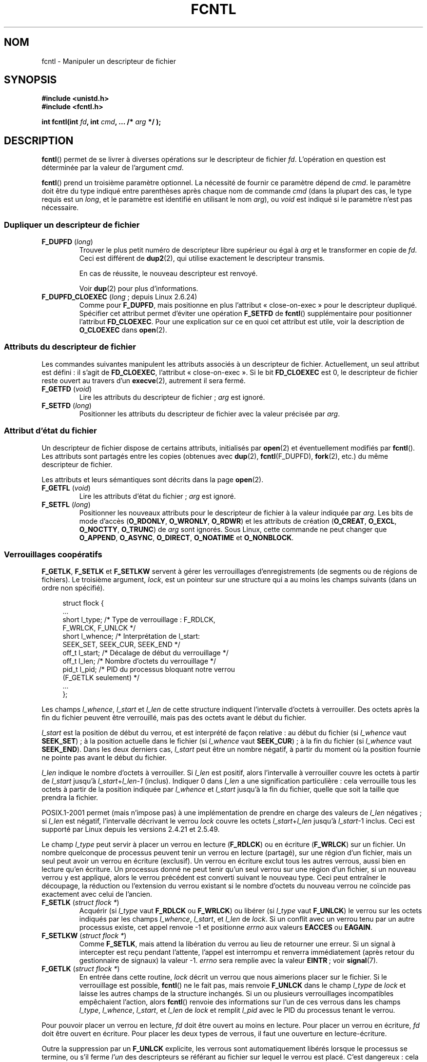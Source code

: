 .\" t
.\" Hey Emacs! This file is -*- nroff -*- source.
.\"
.\" This manpage is Copyright (C) 1992 Drew Eckhardt;
.\"                 and Copyright (C) 1993 Michael Haardt, Ian Jackson;
.\"                 and Copyright (C) 1998 Jamie Lokier;
.\"                 and Copyright (C) 2002 Michael Kerrisk.
.\"
.\" Permission is granted to make and distribute verbatim copies of this
.\" manual provided the copyright notice and this permission notice are
.\" preserved on all copies.
.\"
.\" Permission is granted to copy and distribute modified versions of this
.\" manual under the conditions for verbatim copying, provided that the
.\" entire resulting derived work is distributed under the terms of a
.\" permission notice identical to this one.
.\"
.\" Since the Linux kernel and libraries are constantly changing, this
.\" manual page may be incorrect or out-of-date.  The author(s) assume no
.\" responsibility for errors or omissions, or for damages resulting from
.\" the use of the information contained herein.  The author(s) may not
.\" have taken the same level of care in the production of this manual,
.\" which is licensed free of charge, as they might when working
.\" professionally.
.\"
.\" Formatted or processed versions of this manual, if unaccompanied by
.\" the source, must acknowledge the copyright and authors of this work.
.\"
.\" Modified 1993-07-24 by Rik Faith <faith@cs.unc.edu>
.\" Modified 1995-09-26 by Andries Brouwer <aeb@cwi.nl>
.\" and again on 960413 and 980804 and 981223.
.\" Modified 1998-12-11 by Jamie Lokier <jamie@imbolc.ucc.ie>
.\" Applied correction by Christian Ehrhardt - aeb, 990712
.\" Modified 2002-04-23 by Michael Kerrisk <mtk.manpages@gmail.com>
.\"	Added note on F_SETFL and O_DIRECT
.\"	Complete rewrite + expansion of material on file locking
.\"	Incorporated description of F_NOTIFY, drawing on
.\"		Stephen Rothwell's notes in Documentation/dnotify.txt.
.\"	Added description of F_SETLEASE and F_GETLEASE
.\" Corrected and polished, aeb, 020527.
.\" Modified 2004-03-03 by Michael Kerrisk <mtk.manpages@gmail.com>
.\"     Modified description of file leases: fixed some errors of detail
.\"     Replaced the term "lease contestant" by "lease breaker"
.\" Modified, 27 May 2004, Michael Kerrisk <mtk.manpages@gmail.com>
.\"     Added notes on capability requirements
.\" Modified 2004-12-08, added O_NOATIME after note from Martin Pool
.\" 2004-12-10, mtk, noted F_GETOWN bug after suggestion from aeb.
.\" 2005-04-08 Jamie Lokier <jamie@shareable.org>, mtk
.\"	Described behavior of F_SETOWN/F_SETSIG in
.\"	multithreaded processes, and generally cleaned
.\"	up the discussion of F_SETOWN.
.\" 2005-05-20, Johannes Nicolai <johannes.nicolai@hpi.uni-potsdam.de>,
.\"	mtk: Noted F_SETOWN bug for socket file descriptor in Linux 2.4
.\"	and earlier.  Added text on permissions required to send signal.
.\"
.\"*******************************************************************
.\"
.\" This file was generated with po4a. Translate the source file.
.\"
.\"*******************************************************************
.TH FCNTL 2 "25 juillet 2009" Linux "Manuel du programmeur Linux"
.SH NOM
fcntl \- Manipuler un descripteur de fichier
.SH SYNOPSIS
.nf
\fB#include <unistd.h>\fP
\fB#include <fcntl.h>\fP
.sp
\fBint fcntl(int \fP\fIfd\fP\fB, int \fP\fIcmd\fP\fB, ... /* \fP\fIarg\fP\fB */ );\fP
.fi
.SH DESCRIPTION
\fBfcntl\fP() permet de se livrer à diverses opérations sur le descripteur de
fichier \fIfd\fP. L'opération en question est déterminée par la valeur de
l'argument \fIcmd\fP.

\fBfcntl\fP() prend un troisième paramètre optionnel. La nécessité de fournir
ce paramètre dépend de \fIcmd\fP. le paramètre doit être du type indiqué entre
parenthèses après chaque nom de commande \fIcmd\fP (dans la plupart des cas, le
type requis est un \fIlong\fP, et le paramètre est identifié en utilisant le
nom \fIarg\fP), ou \fIvoid\fP est indiqué si le paramètre n'est pas nécessaire.
.SS "Dupliquer un descripteur de fichier"
.TP 
\fBF_DUPFD\fP (\fIlong\fP)
Trouver le plus petit numéro de descripteur libre supérieur ou égal à \fIarg\fP
et le transformer en copie de \fIfd\fP. Ceci est différent de \fBdup2\fP(2), qui
utilise exactement le descripteur transmis.
.IP
En cas de réussite, le nouveau descripteur est renvoyé.
.IP
Voir \fBdup\fP(2) pour plus d'informations.
.TP 
\fBF_DUPFD_CLOEXEC\fP (\fIlong\fP\ ; depuis Linux 2.6.24)
Comme pour \fBF_DUPFD\fP, mais positionne en plus l'attribut «\ close\-on\-exec\ »
pour le descripteur dupliqué. Spécifier cet attribut permet d'éviter une
opération \fBF_SETFD\fP de \fBfcntl\fP() supplémentaire pour positionner
l'attribut \fBFD_CLOEXEC\fP. Pour une explication sur ce en quoi cet attribut
est utile, voir la description de \fBO_CLOEXEC\fP dans \fBopen\fP(2).
.SS "Attributs du descripteur de fichier"
Les commandes suivantes manipulent les attributs associés à un descripteur
de fichier. Actuellement, un seul attribut est défini\ : il s'agit de
\fBFD_CLOEXEC\fP, l'attribut «\ close\(hyon\(hyexec\ ». Si le bit \fBFD_CLOEXEC\fP
est 0, le descripteur de fichier reste ouvert au travers d'un \fBexecve\fP(2),
autrement il sera fermé.
.TP 
\fBF_GETFD\fP (\fIvoid\fP)
Lire les attributs du descripteur de fichier\ ; \fIarg\fP est ignoré.
.TP 
\fBF_SETFD\fP (\fIlong\fP)
Positionner les attributs du descripteur de fichier avec la valeur précisée
par \fIarg\fP.
.SS "Attribut d'état du fichier"
.\" or
.\" .BR creat (2),
Un descripteur de fichier dispose de certains attributs, initialisés par
\fBopen\fP(2) et éventuellement modifiés par \fBfcntl\fP(). Les attributs sont
partagés entre les copies (obtenues avec \fBdup\fP(2), \fBfcntl\fP(F_DUPFD),
\fBfork\fP(2), etc.) du même descripteur de fichier.

Les attributs et leurs sémantiques sont décrits dans la page \fBopen\fP(2).
.TP 
\fBF_GETFL\fP (\fIvoid\fP)
Lire les attributs d'état du fichier\ ; \fIarg\fP est ignoré.
.TP 
\fBF_SETFL\fP (\fIlong\fP)
.\" FIXME . According to POSIX.1-2001, O_SYNC should also be modifiable
.\" via fcntl(2), but currently Linux does not permit this
.\" See http://bugzilla.kernel.org/show_bug.cgi?id=5994
Positionner les nouveaux attributs pour le descripteur de fichier à la
valeur indiquée par \fIarg\fP. Les bits de mode d'accès (\fBO_RDONLY\fP,
\fBO_WRONLY\fP, \fBO_RDWR\fP) et les attributs de création (\fBO_CREAT\fP, \fBO_EXCL\fP,
\fBO_NOCTTY\fP, \fBO_TRUNC\fP) de \fIarg\fP sont ignorés. Sous Linux, cette commande
ne peut changer que \fBO_APPEND\fP, \fBO_ASYNC\fP, \fBO_DIRECT\fP, \fBO_NOATIME\fP et
\fBO_NONBLOCK\fP.
.SS "Verrouillages coopératifs"
\fBF_GETLK\fP, \fBF_SETLK\fP et \fBF_SETLKW\fP servent à gérer les verrouillages
d'enregistrements (de segments ou de régions de fichiers). Le troisième
argument, \fIlock\fP, est un pointeur sur une structure qui a au moins les
champs suivants (dans un ordre non spécifié).
.in +4n
.nf
.sp
struct flock {
    ...
    short l_type;    /* Type de verrouillage\ : F_RDLCK,
                        F_WRLCK, F_UNLCK */
    short l_whence;  /* Interprétation de l_start:
                        SEEK_SET, SEEK_CUR, SEEK_END */
    off_t l_start;   /* Décalage de début du verrouillage */
    off_t l_len;     /* Nombre d'octets du verrouillage */
    pid_t l_pid;     /* PID du processus bloquant notre verrou
                        (F_GETLK seulement) */
    ...
};
.fi
.in
.P
Les champs \fIl_whence\fP, \fIl_start\fP et \fIl_len\fP de cette structure indiquent
l'intervalle d'octets à verrouiller. Des octets après la fin du fichier
peuvent être verrouillé, mais pas des octets avant le début du fichier.

\fIl_start\fP est la position de début du verrou, et est interprété de façon
relative\ : au début du fichier (si \fIl_whence\fP vaut \fBSEEK_SET\fP)\ ; à la
position actuelle dans le fichier (si \fIl_whence\fP vaut \fBSEEK_CUR\fP)\ ; à la
fin du fichier (si \fIl_whence\fP vaut \fBSEEK_END\fP). Dans les deux derniers
cas, \fIl_start\fP peut être un nombre négatif, à partir du moment où la
position fournie ne pointe pas avant le début du fichier.

\fIl_len\fP indique le nombre d'octets à verrouiller. Si \fIl_len\fP est positif,
alors l'intervalle à verrouiller couvre les octets à partir de \fIl_start\fP
jusqu'à \fIl_start\fP+\fIl_len\fP\-\fI1\fP (inclus). Indiquer 0 dans \fIl_len\fP a une
signification particulière\ : cela verrouille tous les octets à partir de la
position indiquée par \fIl_whence\fP et \fIl_start\fP jusqu'à la fin du fichier,
quelle que soit la taille que prendra la fichier.

POSIX.1\-2001 permet (mais n'impose pas) à une implémentation de prendre en
charge des valeurs de \fIl_len\fP négatives\ ; si \fIl_len\fP est négatif,
l'intervalle décrivant le verrou \fIlock\fP couvre les octets
\fIl_start\fP+\fIl_len\fP jusqu'à \fIl_start\fP\-1 inclus. Ceci est supporté par Linux
depuis les versions 2.4.21 et 2.5.49.

Le champ \fIl_type\fP peut servir à placer un verrou en lecture (\fBF_RDLCK\fP) ou
en écriture (\fBF_WRLCK\fP) sur un fichier. Un nombre quelconque de processus
peuvent tenir un verrou en lecture (partagé), sur une région d'un fichier,
mais un seul peut avoir un verrou en écriture (exclusif). Un verrou en
écriture exclut tous les autres verrous, aussi bien en lecture qu'en
écriture. Un processus donné ne peut tenir qu'un seul verrou sur une région
d'un fichier, si un nouveau verrou y est appliqué, alors le verrou précédent
est converti suivant le nouveau type. Ceci peut entraîner le découpage, la
réduction ou l'extension du verrou existant si le nombre d'octets du nouveau
verrou ne coïncide pas exactement avec celui de l'ancien.
.TP 
\fBF_SETLK\fP (\fIstruct flock *\fP)
Acquérir (si \fIl_type\fP vaut \fBF_RDLCK\fP ou \fBF_WRLCK\fP) ou libérer (si
\fIl_type\fP vaut \fBF_UNLCK\fP) le verrou sur les octets indiqués par les champs
\fIl_whence\fP, \fIl_start\fP, et \fIl_len\fP de \fIlock\fP. Si un conflit avec un
verrou tenu par un autre processus existe, cet appel renvoie \-1 et
positionne \fIerrno\fP aux valeurs \fBEACCES\fP ou \fBEAGAIN\fP.
.TP 
\fBF_SETLKW\fP (\fIstruct flock *\fP)
Comme \fBF_SETLK\fP, mais attend la libération du verrou au lieu de retourner
une erreur. Si un signal à intercepter est reçu pendant l'attente, l'appel
est interrompu et renverra immédiatement (après retour du gestionnaire de
signaux) la valeur \-1. \fIerrno\fP sera remplie avec la valeur \fBEINTR\fP\ ; voir
\fBsignal\fP(7).
.TP 
\fBF_GETLK\fP (\fIstruct flock *\fP)
En entrée dans cette routine, \fIlock\fP décrit un verrou que nous aimerions
placer sur le fichier. Si le verrouillage est possible, \fBfcntl\fP() ne le
fait pas, mais renvoie \fBF_UNLCK\fP dans le champ \fIl_type\fP de \fIlock\fP et
laisse les autres champs de la structure inchangés. Si un ou plusieurs
verrouillages incompatibles empêchaient l'action, alors \fBfcntl\fP() renvoie
des informations sur l'un de ces verrous dans les champs \fIl_type\fP,
\fIl_whence\fP, \fIl_start\fP, et \fIl_len\fP de \fIlock\fP et remplit \fIl_pid\fP avec le
PID du processus tenant le verrou.
.P
Pour pouvoir placer un verrou en lecture, \fIfd\fP doit être ouvert au moins en
lecture. Pour placer un verrou en écriture, \fIfd\fP doit être ouvert en
écriture. Pour placer les deux types de verrous, il faut une ouverture en
lecture\-écriture.
.P
.\" (Additional file descriptors referring to the same file
.\" may have been obtained by calls to
.\" .BR open "(2), " dup "(2), " dup2 "(2), or " fcntl ().)
Outre la suppression par un \fBF_UNLCK\fP explicite, les verrous sont
automatiquement libérés lorsque le processus se termine, ou s'il ferme
\fIl'un\fP des descripteurs se référant au fichier sur lequel le verrou est
placé. C'est dangereux\ : cela signifie qu'un processus peut perdre un
verrou sur un fichier comme \fI/etc/passwd\fP ou \fI/etc/mtab\fP si, pour une
raison quelconque, une fonction de bibliothèque décide de l'ouvrir puis de
le refermer.
.P
Les verrouillages d'enregistrements ne sont pas hérités par les enfants lors
d'un \fBfork\fP(2), mais sont conservés au travers d'un \fBexecve\fP(2).
.P
À cause des tampons gérés par la bibliothèque \fBstdio\fP(3), l'utilisation des
verrous d'enregistrements avec les routines de celle\(hyci est
déconseillé. Utilisez plutôt \fBread\fP(2) et \fBwrite\fP(2).
.SS "Verrouillage obligatoire"
(Non POSIX) Les verrous d'enregistrements décrits ci\(hydessus peuvent être
coopératifs ou impératifs, et sont coopératifs par défaut.

Les verrouillages coopératifs ne sont pas imposés, donc ils ne fonctionnent
qu'entre processus qui les utilisent.

Les verrous impératifs sont appliqués à tous les processus. Si un processus
tente d'effectuer un accès incompatible (par exemple \fBread\fP(2) ou
\fBwrite\fP(2)) sur une zone d'un fichier qui a un verrou impératif, le
résultat dépend de l'attribut \fBO_NONBLOCK\fP du descripteur de fichier. S'il
n'est pas activé, l'appel système est bloqué jusqu'à ce que le verrou soit
enlevé ou converti en un mode compatible avec l'accès demandé. Si l'attribut
\fBO_NONBLOCK\fP est activé, l'appel système échoue avec l'erreur \fBEAGAIN\fP.

Pour utiliser des verrous impératifs, ce type de verrouillage doit être
activé sur le système de fichiers contenant le fichier à verrouiller (en
utilisant l'option «\ \-o mand\ » de \fBmount\fP(8)), ou l'attribut
\fBMS_MANDLOCK\fP de \fBmount\fP(2). Le verrouillage impératif est activé pour un
fichier en désactivant la permission d'exécution du groupe et en activant le
bit de permission Set\-GID (voir \fBchmod\fP(1) et \fBchmod\fP(2)).

L'implémentation Linux des verrouillages obligatoires n'est pas fiable. Voir
la section BOGUES ci\-dessous.
.SS "Gestion des signaux"
\fBF_GETOWN\fP, \fBF_SETOWN\fP, \fBF_GETSIG\fP et \fBF_SETSIG\fP servent à gérer les
signaux de disponibilité d'entrée\-sortie\ :
.TP 
\fBF_GETOWN\fP (\fIvoid\fP)
Renvoyer (comme résultat de la fonction) le PID ou l'ID du groupe de
processus qui reçoit les signaux \fBSIGIO\fP et \fBSIGURG\fP pour les événements
concernant le descripteur de fichier \fIfd\fP. Les groupes de processus sont
renvoyés sous forme de valeurs négatives (voir la section BOGUES
ci\(hydessous). \fIarg\fP est ignoré.
.TP 
\fBF_SETOWN\fP (\fIlong\fP)
Fixer le PID ou l'identifiant du groupe de processus qui recevront les
signaux \fBSIGIO\fP et \fBSIGURG\fP pour les événements concernant le descripteur
\fIfd\fP, à l'identifiant fourni par \fIarg\fP. Les groupes de processus sont
formulés en tant que valeurs négatives. En général, le processus appelant
indique son propre PID comme argument (\fIarg\fP est donc \fBgetpid\fP(2)).

.\" From glibc.info:
Si vous fixez l'attribut \fBO_ASYNC\fP sur un descripteur de fichier en
utilisant la commande \fBF_SETFL\fP de \fBfcntl\fP(), un signal \fBSIGIO\fP est
envoyé dès que l'entrée ou la sortie sont possibles sur ce
descripteur. \fBF_SETSIG\fP peut être utilisé pour recevoir un autre signal que
\fBSIGIO\fP. Si la vérification de permissions échoue, le signal est ignoré
silencieusement.

L'envoi d'un signal au processus (ou groupe de processus) spécifié par
\fBF_SETOWN\fP est conditionné par les mêmes vérifications de permissions que
l'envoi d'un signal par \fBkill\fP(2), où le processus envoyant le signal est
celui qui utilise \fBF_SETOWN\fP (voir la section BOGUES ci\(hydessous). Si
cette vérification échoue, le signal est ignoré.

.\" The following appears to be rubbish.  It doesn't seem to
.\" be true according to the kernel source, and I can write
.\" a program that gets a terminal-generated SIGIO even though
.\" it is not the foreground process group of the terminal.
.\" -- MTK, 8 Apr 05
.\"
.\" If the file descriptor
.\" .I fd
.\" refers to a terminal device, then SIGIO
.\" signals are sent to the foreground process group of the terminal.
Si le descripteur \fIfd\fP est une socket, \fBF_SETOWN\fP permet également la
réception de signaux \fBSIGURG\fP lorsque des données hors\(hybande arrivent
sur la socket. (\fBSIGURG\fP est émis dans toutes les situations où l'appel
\fBselect\fP(2) aurait indiqué que la socket est dans une «\ situation
exceptionnelle\ ».)

.\" The relevant place in the (2.6) kernel source is the
.\" 'switch' in fs/fcntl.c::send_sigio_to_task() -- MTK, Apr 2005
.\" send_sigurg()/send_sigurg_to_task() bypasses
.\" kill_fasync()/send_sigio()/send_sigio_to_task()
.\" to directly call send_group_sig_info()
.\"	-- MTK, Apr 2005 (kernel 2.6.11)
.\" See fs/fcntl.c::send_sigio_to_task() (2.4/2.6) sources -- MTK, Apr 05
Si une valeur non nulle est passée à \fBF_SETSIG\fP dans un processus
multithreadé utilisant une bibliothèque de threads gérant les groupes de
threads (par exemple NPTL), une valeur positive passée à \fBF_SETOWN\fP a une
signification différente\ : au lieu d'être un PID identifiant tout un
processus, il s'agit d'un identifiant de thread, référant à un thread
spécifique dans un processus. Par conséquent, il peut être nécessaire de
passer à \fBF_SETOWN\fP la valeur renvoyée par \fBgettid\fP(2) plutôt que celle
renvoyée par \fBgetpid\fP(2) pour obtenir les résultats souhaités si
\fBF_SETSIG\fP est utilisé. (Dans les implémentations actuelles des threads
sous Linux, l'identifiant de thread (TID) du thread principal est son
identifiant de processus. Cela signifie qu'un processus avec un seul thread
peut utiliser indifféremment \fBgettid\fP(2) ou \fBgetpid\fP(2).) Veuillez
toutefois noter que les remarques de ce paragraphe ne s'appliquent pas au
signal \fBSIGURG\fP généré lorsque des données hors\(hybande sont disponibles
sur une socket\ : ce signal est toujours envoyé soit à un processus, soit à
un groupe de processus, selon la valeur donnée à \fBF_SETOWN\fP. Notez
également que Linux impose une limite au nombre de signaux temps\(hyréel
pouvant être mis en attente pour un processus (voir \fBgetrlimit\fP(2) et
\fBsignal\fP(7)), et lorsque cette limite est atteinte, le noyau recommence à
envoyer \fBSIGIO\fP, qui est envoyé à tout le processus, et non à un thread en
particulier.
.TP 
\fBF_GETSIG\fP (\fIvoid\fP)
Renvoyer (comme résultat de la fonction) le numéro du signal émis lorsque
l'entrée ou la sortie deviennent possibles. Une valeur nulle signifie
l'émission de \fBSIGIO\fP. Toute autre valeur (y compris \fBSIGIO\fP) précise le
signal émis, et des informations supplémentaires seront disponibles pour le
gestionnaire s'il est installé avec \fBSA_SIGINFO\fP. \fIarg\fP est ignoré.
.TP 
\fBF_SETSIG\fP (\fIlong\fP)
Définir le signal à émettre lorsque l'entrée ou la sortie deviennent
possibles à la valeur fournie par \fIarg\fP. Une valeur nulle signifie
l'émission de \fBSIGIO\fP. Toute autre valeur (y compris \fBSIGIO\fP) précise le
signal à émettre, et des informations supplémentaires seront disponibles
pour le gestionnaire s'il est installé avec \fBSA_SIGINFO\fP.

En passant une valeur non nulle à \fBF_SETSIG\fP, le récepteur du signal est un
thread spécifique, plutôt qu'un processus entier. Voir la description de
\fBF_SETOWN\fP pour plus de détails.

En utilisant \fBF_SETSIG\fP avec une valeur non nulle, et en configurant
\fBSA_SIGINFO\fP pour le gestionnaire (voir \fBsigaction\fP(2)), des informations
supplémentaires sur les événements d'entrées\-sorties sont fournies au
gestionnaire à travers une structure \fIsiginfo_t\fP. Si le champ \fIsi_code\fP
indique que la source est \fBSI_SIGIO\fP, le champ \fIsi_fd\fP fournit le
descripteur du fichier concerné par l'événement. Sinon il n'y a pas
d'indication du descripteur en attente, et il faut utiliser le mécanisme
habituel (\fBselect\fP(2), \fBpoll\fP(2), \fBread\fP(2) avec \fBO_NONBLOCK\fP configuré
etc.) pour déterminer quels descripteurs sont disponibles pour les
entrées\-sorties.

En sélectionnant un signal temps réel (valeur >= \fBSIGRTMIN\fP), de
multiples événements d'entrées\-sorties peuvent être mémorisés avec le même
numéro (la mémorisation dépend de la mémoire disponible). Des informations
supplémentaires sont disponibles, comme ci\(hydessus, si \fBSA_SIGINFO\fP est
configuré pour le gestionnaire.
.PP
En utilisant ces mécanismes, un programme peut implémenter des
entrées\-sorties totalement asynchrones, la plupart du temps sans avoir
besoin d'invoquer \fBselect\fP(2) ou \fBpoll\fP(2).
.PP
L'utilisation de \fBO_ASYNC\fP, \fBF_GETOWN\fP, \fBF_SETOWN\fP est spécifique BSD et
Linux. \fBF_GETSIG\fP et \fBF_SETSIG\fP sont spécifiques à Linux. POSIX dispose
d'entrées\-sorties asynchrones et de la structure \fIaio_sigevent\fP pour
effectuer la même chose. Ceci est également disponible sous Linux dans la
bibliothèque GNU C (Glibc).
.SS Baux
\fBF_SETLEASE\fP et \fBF_GETLEASE\fP (depuis Linux 2.4) servent respectivement à
établir un nouveau bail et à consulter le bail actuel sur le descripteur de
fichier indiqué par \fIfd\fP. (NdT\ : je traduis «\ lease\ » par «\ bail\ »,
faute de terme plus technique.) Le bail sur un fichier fournit un mécanisme
par lequel un processus détenteur du bail est averti (par délivrance d'un
signal) lorsqu'un autre processus (le «\ casseur de bail\ ») essaye
d'appeler \fBopen\fP(2) ou \fBtruncate\fP(2) sur le fichier pointé par ce
descripteur de fichier
.TP 
\fBF_SETLEASE\fP (\fIlong\fP)
Fixe ou supprime un bail de fichier en fonction de la valeur fournie dans
l'entier \fIarg\fP\ :
.RS
.TP 
\fBF_RDLCK\fP
.\" The following became true in kernel 2.6.10:
.\" See the man-pages-2.09 Changelog for further info.
Prendre un bail en lecture. Le processus appelant sera prévenu lorsqu'un
autre processus ouvrira le fichier en écriture ou le tronquera. Un bail en
lecture ne peut être placé que sur un descripteur de fichier ouvert en
lecture seule.
.TP 
\fBF_WRLCK\fP
Prendre un bail en écriture. Le processus appelant sera prévenu lorsqu'un
autre processus ouvrira le fichier (en lecture ou écriture) ou le
tronquera. Un bail en écriture ne peut être pris sur le fichier que s'il n'y
a aucun autre descripteur de fichier ouvert pour le fichier.
.TP 
\fBF_UNLCK\fP
Supprimer le bail sur un fichier.
.RE
.P
Les baux sont associés à une description de fichier ouvert (voir
\fBopen\fP(2)). Cela signifie que les descripteurs de fichier dupliqués (créé
par, par exemple, \fBfork\fP(2) ou \fBdup\fP(2)) font référence au même bail, et
que ce bail peut être modifié ou relâché par n'importe lequel de ces
descripteurs. De plus, le bail est relâché soit par une opération \fBF_UNLCK\fP
explicite sur n'importe lequel de ces descripteurs dupliqués, soit lorsque
tous ces descripteurs ont été fermés.
.P
Les baux ne peuvent être pris que sur des fichiers normaux. Un processus non
privilégié ne peut prendre un bail que sur un fichier dont l'UID (le
propriétaire) correspond au FS\-UID du processus. Un processus possédant la
capacité \fBCAP_LEASE\fP peut prendre un bail sur n'importe quel fichier.
.TP 
\fBF_GETLEASE\fP (\fIvoid\fP)
Indique le type de bail possédé sur le descripteur de fichier \fIfd\fP en
renvoyant \fBF_RDLCK\fP, \fBF_WRLCK\fP, ou \fBF_UNLCK\fP, signifiant respectivement
que le processus appelant a un bail en lecture, écriture, ou pas de bail sur
le fichier. \fIarg\fP est ignoré.
.PP
Lorsqu'un processus (le «\ casseur de bail\ » appelle \fBopen\fP(2) ou
\fBtruncate\fP(2) en conflit avec un bail établi par \fBF_SETLEASE\fP, l'appel
système est bloqué par le noyau et le noyau avertit le processus tenant le
bail par l'envoi d'un signal (\fBSIGIO\fP par défaut). Le tenant du bail doit
répondre à ce signal en effectuant tout le nettoyage nécessaire pour que le
fichier soit accessible par un autre processus (par exemple en vidant des
tampons internes) et en supprimant ou déclassant son bail. Un bail est
supprimé en appelant la commande \fBF_SETLEASE\fP avec \fIarg\fP valant
\fBF_UNLCK\fP. Si le tenant du bail possède un bail en écriture sur le fichier
et que le casseur de bail ouvre le fichier en lecture, il est suffisant que
le tenant du bail déclasse le bail en un bail en lecture. Cela est effectué
en appelant la commande \fBF_SETLEASE\fP avec \fIarg\fP valant \fBF_RDLCK\fP.

Si le détenteur du bail n'arrive pas à le déclasser ou le supprimer avant le
nombre de secondes indiqué dans \fI/proc/sys/fs/lease\-break\-time\fP alors le
noyau supprimera ou déclassera de force le bail du processus qui le tient.

Dès que le bail a été, de gré ou de force, résilié ou déclassé et en
supposant que le casseur de bail n'a pas débloqué son appel système, le
noyau permet à ce dernier de se dérouler.

Si l'appel à \fBopen\fP(2) ou \fBtruncate\fP(2) du casseur de bail est interrompu
par un gestionnaire de signal, l'appel système échoue avec l'erreur
\fBEINTR\fP, mais les autres étapes décrites ci\(hydessous se déroulent
normalement. Si le casseur de bail est tué par un signal pendant que son
appel système \fBopen\fP(2) ou \fBtruncate\fP(2) bloque, tout se déroule comme
décrit ci\(hydessus. De même, si le casseur de bail utilise l'option
\fBO_NONBLOCK\fP de \fBopen\fP(2), l'appel retourne immédiatement avec l'erreur
\fBEWOULDBLOCK\fP, mais les autres étapes se déroulent comme décrit
ci\(hydessus.

Le signal de notification par défaut pour le tenant du bail est \fBSIGIO\fP,
mais on peut le modifier avec la commande \fBF_SETSIG\fP de la fonction
\fBfcntl\fP(). Si une commande \fBF_SETSIG\fP est réalisée (même pour \fBSIGIO\fP),
et si le gestionnaire de signal est installé avec \fBSA_SIGINFO\fP, alors il
recevra une structure \fIsiginfo_t\fP en second argument, et le champ \fIsi_fd\fP
contiendra le descripteur de fichier du bail où il y a eu une tentative
d'accès par un autre processus. (Ceci sert si le processus tient des baux
sur plusieurs fichiers.)
.SS "Notification de modification de fichier et de répertoire (dnotify)"
.TP 
\fBF_NOTIFY\fP (\fIlong\fP)
(Depuis Linux 2.4) Fournit un avertissement lorsque le répertoire
correspondant à \fIfd\fP ou l'un des fichiers qu'il contient est modifié. Les
événements à notifier sont précisés dans \fIarg\fP, sous forme de masque
regroupant par un OU binaire zéro, une ou plusieurs des constantes
suivantes\ :
.RS
.sp
.PD 0
.TP  12
\fBDN_ACCESS\fP
Accès à un fichier (read, pread, readv)
.TP 
\fBDN_MODIFY\fP
Modification d'un fichier (write, pwrite, truncate, ftruncate).
.TP 
\fBDN_CREATE\fP
Création d'un fichier (open, creat, mknod, mkdir, link, symlink, rename).
.TP 
\fBDN_DELETE\fP
Suppression d'un fichier (unlink, renommage dans un autre répertoire,
rmdir).
.TP 
\fBDN_RENAME\fP
Un fichier a été renommé dans le même répertoire (nerame).
.TP 
\fBDN_ATTRIB\fP
Les attributs d'un fichier ont été modifiés (chown, chmod, utime[s]).
.PD
.RE
.IP
(Afin d'obtenir ces définitions, la macro \fB_GNU_SOURCE\fP doit être définie
avant l'inclusion de <fcntl.h>.)

Les notifications de répertoire sont habituellement uniques, et
l'application doit réenregistrer une demande pour les notifications
ultérieures. Inversement, si \fBDN_MULTISHOT\fP est incluse dans \fIarg\fP, les
notifications resteront en effet jusqu'à une demande explicite de
suppression.

.\" The following does seem a poor API-design choice...
Une série de \fBF_NOTIFY\fP sont cumulés, les événements décrits dans \fIarg\fP
étant ajoutés à l'ensemble des événements déjà surveillés. Pour supprimer
les notifications de tous les événements, il faut invoquer \fBF_NOTIFY\fP avec
\fIarg\fP valant 0.

La notification se produit par l'occurrence d'un signal. Le signal par
défaut est \fBSIGIO\fP, mais on peut le changer avec la commande \fBF_SETSIG\fP de
\fBfcntl\fP(). Dans ce cas, le gestionnaire de signal reçoit une structure
\fIsiginfo_t\fP en second argument (si le gestionnaire a été installé avec
\fBSA_SIGINFO\fP) dont le champ \fIsi_fd\fP contient le descripteur du fichier qui
a déclenché la notification (utile pour superviser plusieurs répertoires).

En outre, avec \fBDN_MULTISHOT\fP, un signal temps\(hyréel devrait être utilisé
pour la notification pour pouvoir empiler les notifications successives.

\fBNOTE\fP\ : Les nouvelles applications devraient utiliser l'interface
\fIinotify\fP (disponible depuis Linux 2.6.13), qui fournit une bien meilleure
interface pour obtenir des notifications d'événements sur le système de
fichiers. Voir \fBinotify\fP(7).
.SH "VALEUR RENVOYÉE"
La valeur renvoyée par \fBfcntl\fP() varie suivant le type d'opération\ :
.TP  0.9i
\fBF_DUPFD\fP
Le nouveau descripteur.
.TP 
\fBF_GETFD\fP
La valeur des attributs.
.TP 
\fBF_GETFL\fP
La valeur des attributs.
.TP 
\fBF_GETLEASE\fP
Le type bail tenu sur le descripteur de fichier.
.TP 
\fBF_GETOWN\fP
Le propriétaire du descripteur de fichier.
.TP 
\fBF_GETSIG\fP
La valeur du signal envoyé lorsque la lecture ou l'écriture deviennent
possibles, ou zéro pour le comportement \fBSIGIO\fP traditionnel.
.TP 
Toutes les autres commandes\ :
Zéro.
.PP
En cas d'erreur, la valeur de retour est \-1, et \fIerrno\fP contient le code
d'erreur.
.SH ERREURS
.TP 
\fBEACCES\fP ou \fBEAGAIN\fP
L'opération est interdire en raison de verrous tenus par d'autres processus.
.TP 
\fBEAGAIN\fP
L'opération est impossible à cause d'une projection en mémoire effectuée par
un autre processus.
.TP 
\fBEBADF\fP
\fIfd\fP n'est pas un descripteur de fichier ouvert, ou la commande était
\fBF_SETLK\fP ou \fBF_SETLKW\fP et le mode d'ouverture du descripteur de fichier
ne correspond pas au type de verrou demandé.
.TP 
\fBEDEADLK\fP
Le verrouillage \fBF_SETLKW\fP conduirait à un blocage.
.TP 
\fBEFAULT\fP
\fIlock\fP se trouve en dehors de l'espace d'adressage.
.TP 
\fBEINTR\fP
Pour \fBF_SETLKW\fP, la commande a été interrompue par un signal\ ; voir
\fBsignal\fP(7). Pour \fBF_GETLK\fP et \fBF_SETLK\fP, la commande a été interrompue
par un signal avant la vérification ou l'acquisition du verrou. Se produit
surtout lors d'un verrouillage distant (par exemple à travers NFS), mais
peut également arriver localement.
.TP 
\fBEINVAL\fP
Pour \fBF_DUPFD\fP, \fIarg\fP est soit négatif, soit trop grand. Pour \fBF_SETSIG\fP,
\fIarg\fP n'est pas un numéro de signal correct.
.TP 
\fBEMFILE\fP
Pour \fBF_DUPFD\fP, le processus a déjà ouvert le nombre maximal de
descripteurs de fichier.
.TP 
\fBENOLCK\fP
Trop de verrous sont ouverts, ou la table des verrous est pleine, ou le
verrouillage distant (par exemple via NFS) a échoué.
.TP 
\fBEPERM\fP
Essai d'effacement de l'attribut \fBO_APPEND\fP sur un fichier, mais il est
considéré comme en\-ajout\-seulement.
.SH CONFORMITÉ
SVr4, BSD\ 4.3, POSIX.1\-2001. Seules les opérations \fBF_DUPFD\fP, \fBF_GETFD\fP,
\fBF_SETFD\fP, \fBF_GETFL\fP, \fBF_SETFL\fP, \fBF_GETLK\fP, \fBF_SETLK\fP, \fBF_SETLKW\fP,
\fBF_GETOWN\fP et \fBF_SETOWN\fP sont spécifiées dans POSIX.1\-2001.

\fBF_DUPFD_CLOEXEC\fP est spécifié dans POSIX.1\-2008.

.\" .PP
.\" SVr4 documents additional EIO, ENOLINK and EOVERFLOW error conditions.
\fBF_GETSIG\fP, \fBF_SETSIG\fP, \fBF_NOTIFY\fP, \fBF_GETLEASE\fP et \fBF_SETLEASE\fP sont
spécifiques à Linux. (Définissez la macro \fB_GNU_SOURCE\fP pour avoir ces
définitions).
.SH NOTES
Les erreurs renvoyées par \fBdup2\fP(2) ne sont pas les mêmes que celles
renvoyées par \fBF_DUPFD\fP.

Depuis le noyau 2.0, il n'y a pas d'interaction entre les verrous placés par
\fBflock\fP(2) et ceux de \fBfcntl\fP().

.\" e.g., Solaris 8 documents this field in fcntl(2), and Irix 6.5
.\" documents it in fcntl(5).  mtk, May 2007
Plusieurs systèmes ont d'autres champs dans \fIstruct flock\fP comme, par
exemple, \fIl_sysid\fP. Clairement, \fIl_pid\fP seul ne sera pas très utile si le
processus tenant le verrou s'exécute sur une autre machine.
.SH BOGUES
.\" glibc source: sysdeps/unix/sysv/linux/i386/sysdep.h
.\" mtk, Dec 04: some limited testing on alpha and ia64 seems to
.\" indicate that ANY negative PGID value will cause F_GETOWN
.\" to misinterpret the return as an error. Some other architectures
.\" seem to have the same range check as i386.
En raison d'une limitation des conventions d'appels système sur certaines
architectures (en particulier i386), si \fBF_GETOWN\fP renvoie un identifiant
de groupe de processus compris entre \-1 et \-4095, la valeur de retour est
interprétée par glibc comme une erreur\ ; la valeur de retour de \fBfcntl\fP()
sera \-1 et \fIerrno\fP contiendra l'identifiant du groupe de processus
(positif).

Sous Linux 2.4 et précédents, lorsqu'un processus non privilégié utilise
\fBF_SETOWN\fP pour indiquer le propriétaire d'une socket, avec un identifiant
de (groupe de) processus autre que celui de l'appelant, un bogue peut
survenir. Dans ce cas, \fBfcntl\fP() peut renvoyer \-1, avec \fIerrno\fP positionné
à \fBEPERM\fP, même si l'appelant a le droit d'envoyer un signal à ce (groupe
de) processus. En dépit de cette erreur, le propriétaire du descripteur de
fichier est positionné, et les signaux seront envoyés au propriétaire.

.\" http://marc.info/?l=linux-kernel&m=119013491707153&w=2
L'implémentation du verrouillage obligatoire dans toutes les versions
connues de Linux est sujet à des conditions de concurrence qui la rende non
fiable\ : un appel à \fBwrite\fP(2) qui chevauche un verrou peut modifier les
données après que le verrouillage obligatoire ait été acquis\ ; un appel à
\fBread\fP(2) qui chevauche un verrou peut détecter des modifications sur des
données qui ont été faites seulement après qu'un verrou en écriture ait été
acquis. Des conditions de concurrence similaires existent entre les verrous
obligatoires et \fBmmap\fP(2). Il est donc déconseillé de faire confiance au
verrouillage obligatoire.
.SH "VOIR AUSSI"
\fBdup2\fP(2), \fBflock\fP(2), \fBopen\fP(2), \fBsocket\fP(2), \fBlockf\fP(3),
\fBcapabilities\fP(7), \fBfeature_test_macros\fP(7)
.P
Consultez aussi \fIlocks.txt\fP, \fImandatory\-locking.txt\fP et \fIdnotify.txt\fP
dans le répertoire \fIDocumentation/filesystems\fP des sources du noyau (sur
d'anciens noyaux, ces fichiers se trouvent dans le répertoire
\fIDocumentation/\fP et \fImandatory\-locking.txt\fP est appelé \fImandatory.txt\fP).
.SH COLOPHON
Cette page fait partie de la publication 3.23 du projet \fIman\-pages\fP
Linux. Une description du projet et des instructions pour signaler des
anomalies peuvent être trouvées à l'adresse
<URL:http://www.kernel.org/doc/man\-pages/>.
.SH TRADUCTION
Depuis 2010, cette traduction est maintenue à l'aide de l'outil
po4a <URL:http://po4a.alioth.debian.org/> par l'équipe de
traduction francophone au sein du projet perkamon
<URL:http://alioth.debian.org/projects/perkamon/>.
.PP
Christophe Blaess <URL:http://www.blaess.fr/christophe/> (1996-2003),
Alain Portal <URL:http://manpagesfr.free.fr/> (2003-2006).
Julien Cristau et l'équipe francophone de traduction de Debian\ (2006-2009).
.PP
Veuillez signaler toute erreur de traduction en écrivant à
<perkamon\-l10n\-fr@lists.alioth.debian.org>.
.PP
Vous pouvez toujours avoir accès à la version anglaise de ce document en
utilisant la commande
«\ \fBLC_ALL=C\ man\fR \fI<section>\fR\ \fI<page_de_man>\fR\ ».
